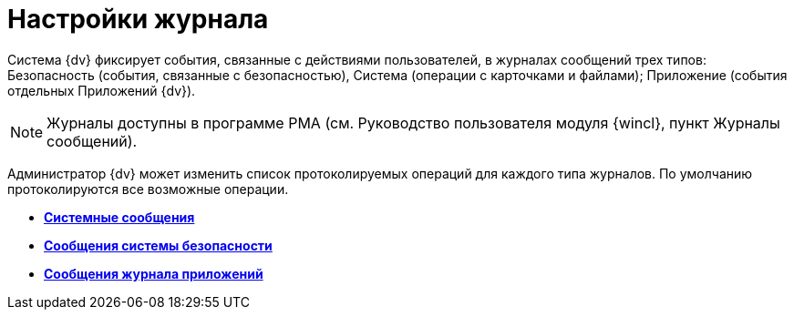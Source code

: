 = Настройки журнала

Система {dv} фиксирует события, связанные с действиями пользователей, в журналах сообщений трех типов: Безопасность (события, связанные с безопасностью), Система (операции с карточками и файлами); Приложение (события отдельных Приложений {dv}).

[NOTE]
====
Журналы доступны в программе РМА (см. Руководство пользователя модуля {wincl}, пункт Журналы сообщений).
====

Администратор {dv} может изменить список протоколируемых операций для каждого типа журналов. По умолчанию протоколируются все возможные операции.

* *xref:DS_LogSettings_system.adoc[Системные сообщения]* +
* *xref:DS_LogSettings_security.adoc[Сообщения системы безопасности]* +
* *xref:DS_LogSettings_applications.adoc[Сообщения журнала приложений]* +
